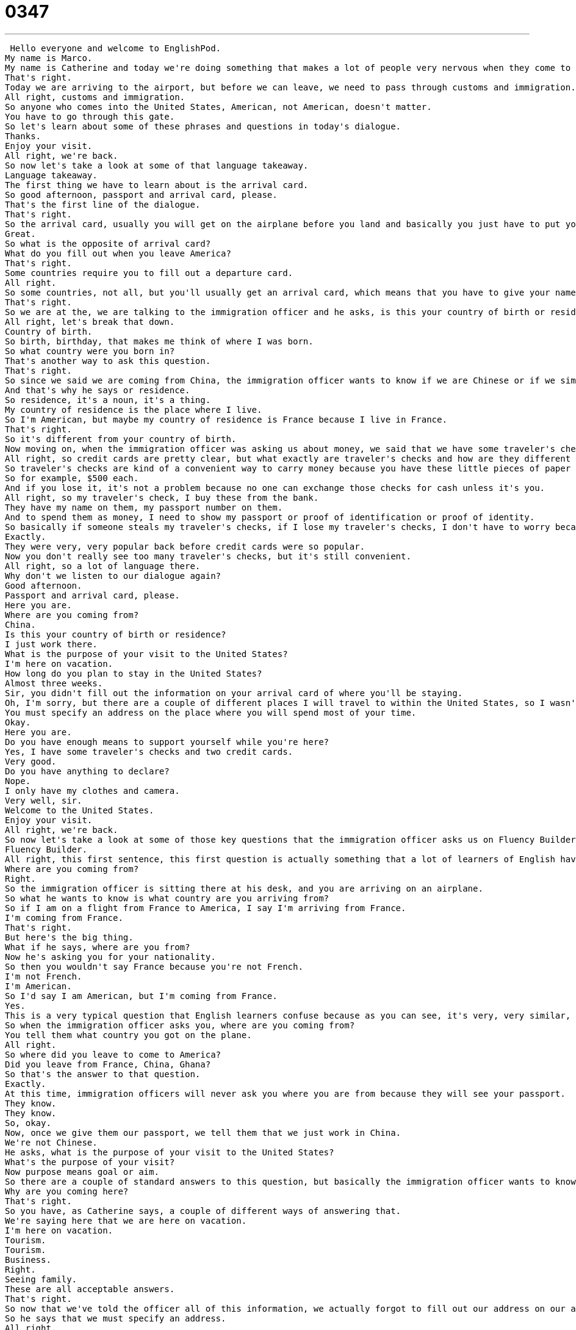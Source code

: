= 0347
:toc: left
:toclevels: 3
:sectnums:
:stylesheet: ../../../../myAdocCss.css

'''


 Hello everyone and welcome to EnglishPod.
My name is Marco.
My name is Catherine and today we're doing something that makes a lot of people very nervous when they come to America.
That's right.
Today we are arriving to the airport, but before we can leave, we need to pass through customs and immigration.
All right, customs and immigration.
So anyone who comes into the United States, American, not American, doesn't matter.
You have to go through this gate.
So let's learn about some of these phrases and questions in today's dialogue.
Thanks.
Enjoy your visit.
All right, we're back.
So now let's take a look at some of that language takeaway.
Language takeaway.
The first thing we have to learn about is the arrival card.
So good afternoon, passport and arrival card, please.
That's the first line of the dialogue.
That's right.
So the arrival card, usually you will get on the airplane before you land and basically you just have to put your name, your passport number, where you're from and basic information like this that you must give to the immigration officer.
Great.
So what is the opposite of arrival card?
What do you fill out when you leave America?
That's right.
Some countries require you to fill out a departure card.
All right.
So some countries, not all, but you'll usually get an arrival card, which means that you have to give your name and basic information.
That's right.
So we are at the, we are talking to the immigration officer and he asks, is this your country of birth or residence?
All right, let's break that down.
Country of birth.
So birth, birthday, that makes me think of where I was born.
So what country were you born in?
That's another way to ask this question.
That's right.
So since we said we are coming from China, the immigration officer wants to know if we are Chinese or if we simply live there.
And that's why he says or residence.
So residence, it's a noun, it's a thing.
My country of residence is the place where I live.
So I'm American, but maybe my country of residence is France because I live in France.
That's right.
So it's different from your country of birth.
Now moving on, when the immigration officer was asking us about money, we said that we have some traveler's checks and two credit cards.
All right, so credit cards are pretty clear, but what exactly are traveler's checks and how are they different from normal checks?
So traveler's checks are kind of a convenient way to carry money because you have these little pieces of paper that have a certain amount on them.
So for example, $500 each.
And if you lose it, it's not a problem because no one can exchange those checks for cash unless it's you.
All right, so my traveler's check, I buy these from the bank.
They have my name on them, my passport number on them.
And to spend them as money, I need to show my passport or proof of identification or proof of identity.
So basically if someone steals my traveler's checks, if I lose my traveler's checks, I don't have to worry because no one else can spend them but me.
Exactly.
They were very, very popular back before credit cards were so popular.
Now you don't really see too many traveler's checks, but it's still convenient.
All right, so a lot of language there.
Why don't we listen to our dialogue again?
Good afternoon.
Passport and arrival card, please.
Here you are.
Where are you coming from?
China.
Is this your country of birth or residence?
I just work there.
What is the purpose of your visit to the United States?
I'm here on vacation.
How long do you plan to stay in the United States?
Almost three weeks.
Sir, you didn't fill out the information on your arrival card of where you'll be staying.
Oh, I'm sorry, but there are a couple of different places I will travel to within the United States, so I wasn't sure what to put.
You must specify an address on the place where you will spend most of your time.
Okay.
Here you are.
Do you have enough means to support yourself while you're here?
Yes, I have some traveler's checks and two credit cards.
Very good.
Do you have anything to declare?
Nope.
I only have my clothes and camera.
Very well, sir.
Welcome to the United States.
Enjoy your visit.
All right, we're back.
So now let's take a look at some of those key questions that the immigration officer asks us on Fluency Builder.
Fluency Builder.
All right, this first sentence, this first question is actually something that a lot of learners of English have a hard time with.
Where are you coming from?
Right.
So the immigration officer is sitting there at his desk, and you are arriving on an airplane.
So what he wants to know is what country are you arriving from?
So if I am on a flight from France to America, I say I'm arriving from France.
I'm coming from France.
That's right.
But here's the big thing.
What if he says, where are you from?
Now he's asking you for your nationality.
So then you wouldn't say France because you're not French.
I'm not French.
I'm American.
So I'd say I am American, but I'm coming from France.
Yes.
This is a very typical question that English learners confuse because as you can see, it's very, very similar, but you just have one word that you add on and it completely changes the question.
So when the immigration officer asks you, where are you coming from?
You tell them what country you got on the plane.
All right.
So where did you leave to come to America?
Did you leave from France, China, Ghana?
So that's the answer to that question.
Exactly.
At this time, immigration officers will never ask you where you are from because they will see your passport.
They know.
They know.
So, okay.
Now, once we give them our passport, we tell them that we just work in China.
We're not Chinese.
He asks, what is the purpose of your visit to the United States?
What's the purpose of your visit?
Now purpose means goal or aim.
So there are a couple of standard answers to this question, but basically the immigration officer wants to know, why are you in America?
Why are you coming here?
That's right.
So you have, as Catherine says, a couple of different ways of answering that.
We're saying here that we are here on vacation.
I'm here on vacation.
Tourism.
Tourism.
Business.
Right.
Seeing family.
These are all acceptable answers.
That's right.
So now that we've told the officer all of this information, we actually forgot to fill out our address on our arrival card.
So he says that we must specify an address.
All right.
So to specify, this is a verb.
It means to indicate or write down or identify, because right now there is no address where we're going to stay.
So to specify means to basically to tell someone where it is, to be exact.
That's right.
So you need to specify an address of where you will be during the time you're in the United States.
It could be a hotel, any place.
Right, but it can't be like Chicago.
Right.
No, it can't be a city.
It's got to be an address.
Address.
So 10 South Street, Chicago, Illinois.
That's right.
Now we told the immigration officer where we're going to be, and he asks a very important question, also very, very common.
Do you have enough means to support yourself while you are here?
So means, in this instance, means resources or money.
So do you have enough money to pay for your housing, your food?
That's the question.
So means to support yourself.
That means, can you pay for yourself?
Who's paying for this trip?
Exactly.
So this is why we say, yeah, we have some traveler's checks and a couple of credit cards.
And lastly, we also need to answer if we have anything to declare.
But what does this mean?
To declare what?
To declare at customs.
Okay, but we don't normally ask to declare at customs.
We just say, do you have anything to declare?
This is because normally when we travel to other countries, there are special taxes for certain goods.
For example, if I want to come to America and I have three bottles of wine, I have to give one away because I'm only allowed to bring in two bottles.
Right.
So I have to declare two bottles of wine or money.
I'm only allowed to bring $10,000.
If I bring $15,000, I have to write that down and say I have this extra money and then I pay tax.
Right.
So basically they will ask you, what are you bringing to America?
And if there are special things like money or things you will sell or alcohol, cigarettes, you have to declare these.
You have to explain what you're carrying.
That's right.
So this is a very important question.
So most of the time, obviously, if you're on tourism, you don't have much to declare.
But maybe like if Katherine says, maybe you are going to buy a house in the United States and you have $20,000 in your luggage, then you need to tell them that.
That's right.
So that's called declaring to declare at customs.
All right.
So let's take a break and listen to her dialogue one last time.
Good afternoon.
Passport and arrival card, please.
Here you are.
Where are you coming from?
China.
Is this your country of birth or residence?
I just work there.
What is the purpose of your visit to the United States?
I'm here on vacation.
How long do you plan to stay in the United States?
Almost three weeks.
Sir, you didn't fill out the information on your arrival card of where you'll be staying.
Oh, I'm sorry, but there are a couple of different places I will travel to within the United States, so I wasn't sure what to put.
You must specify an address on the place where you will spend most of your time.
Okay.
Here you are.
Do you have enough means to support yourself while you're here?
Yes, I have some travelers checks and two credit cards.
Very good.
Do you have anything to declare?
Nope.
I only have my clothes and camera.
Very well, sir.
Welcome to the United States.
Enjoy your visit.
All right.
So when you're arriving to immigration, obviously all these questions are very, very common.
You will be asked.
But when you're arriving there, there are actually two different sections that you have to go to, right?
That's right.
There's two different lines.
There may be many lines, but they'll have a sign on top.
One says US passports or US passport holders, and that means the line for Americans coming home to America.
But for most people who are traveling to America, they're foreigners.
They have to go to the other line.
So that's non-US passport holders.
That's right.
Now remember that you don't really have to get nervous when you're talking to the immigration officer.
You have to take it easy and just try to answer the questions.
Most of them will speak a couple of words in many popular languages like Chinese or Spanish or Arabic, because obviously some people that go on holiday to the United States, maybe they don't speak English.
That's right.
So there's nothing to be worried about.
These people are there to make sure that America is safe.
They want to check the bags.
They want to know who's coming into the country.
And they're just doing their job being basically policing the borders.
But it's pretty simple.
The most annoying part of customs for me is waiting in line.
Yeah, you have so many people arrive at the same time that you can wait in line maybe an hour sometimes.
Sometimes.
So again, just be honest and I think people will try to understand you if you're having a hard time.
Exactly.
So if you have any questions or comments, you can find us at EnglishPod.com, and we'll see you guys there.
Bye.
Bye.
Bye. +

